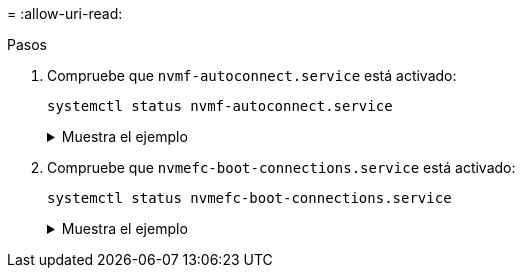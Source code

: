 = 
:allow-uri-read: 


.Pasos
. Compruebe que `nvmf-autoconnect.service` está activado:
+
[source, cli]
----
systemctl status nvmf-autoconnect.service
----
+
.Muestra el ejemplo
[%collapsible]
====
[listing]
----
nvmf-autoconnect.service - Connect NVMe-oF subsystems automatically during boot
  Loaded: loaded (/usr/lib/systemd/system/nvmf-autoconnect.service; enabled; vendor preset: disabled)
  Active: inactive (dead) since Thu 2024-05-25 14:55:00 IST; 11min ago
Process: 2108 ExecStartPre=/sbin/modprobe nvme-fabrics (code=exited, status=0/SUCCESS)
Process: 2114 ExecStart=/usr/sbin/nvme connect-all (code=exited, status=0/SUCCESS)
Main PID: 2114 (code=exited, status=0/SUCCESS)

systemd[1]: Starting Connect NVMe-oF subsystems automatically during boot...
nvme[2114]: traddr=nn-0x201700a098fd4ca6:pn-0x201800a098fd4ca6 is already connected
systemd[1]: nvmf-autoconnect.service: Deactivated successfully.
systemd[1]: Finished Connect NVMe-oF subsystems automatically during boot.
----
====
. Compruebe que `nvmefc-boot-connections.service` está activado:
+
[source, cli]
----
systemctl status nvmefc-boot-connections.service
----
+
.Muestra el ejemplo
[%collapsible]
====
[listing]
----
nvmefc-boot-connections.service - Auto-connect to subsystems on FC-NVME devices found during boot
   Loaded: loaded (/usr/lib/systemd/system/nvmefc-boot-connections.service; enabled; vendor preset: enabled)
   Active: inactive (dead) since Thu 2024-05-25 14:55:00 IST; 11min ago
 Main PID: 1647 (code=exited, status=0/SUCCESS)

systemd[1]: Starting Auto-connect to subsystems on FC-NVME devices found during boot...
systemd[1]: nvmefc-boot-connections.service: Succeeded.
systemd[1]: Finished Auto-connect to subsystems on FC-NVME devices found during boot.
----
====

